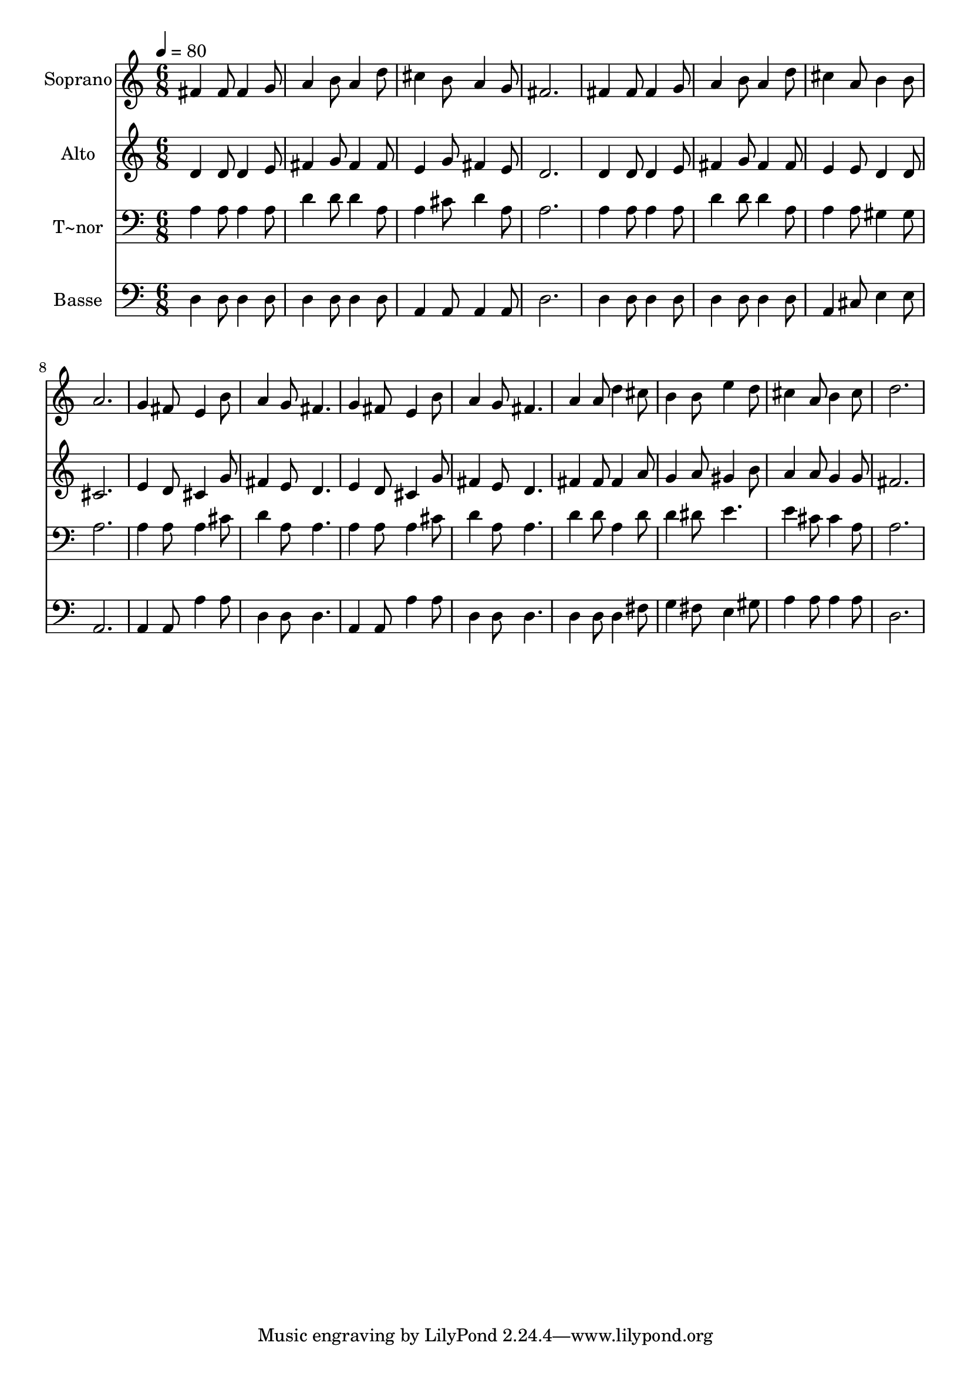 % Lily was here -- automatically converted by /usr/bin/midi2ly from 479.mid
\version "2.14.0"

\layout {
  \context {
    \Voice
    \remove "Note_heads_engraver"
    \consists "Completion_heads_engraver"
    \remove "Rest_engraver"
    \consists "Completion_rest_engraver"
  }
}

trackAchannelA = {
  
  \time 6/8 
  
  \tempo 4 = 80 
  
}

trackA = <<
  \context Voice = voiceA \trackAchannelA
>>


trackBchannelA = {
  
  \set Staff.instrumentName = "Soprano"
  
}

trackBchannelB = \relative c {
  fis'4 fis8 fis4 g8 
  | % 2
  a4 b8 a4 d8 
  | % 3
  cis4 b8 a4 g8 
  | % 4
  fis2. 
  | % 5
  fis4 fis8 fis4 g8 
  | % 6
  a4 b8 a4 d8 
  | % 7
  cis4 a8 b4 b8 
  | % 8
  a2. 
  | % 9
  g4 fis8 e4 b'8 
  | % 10
  a4 g8 fis4. 
  | % 11
  g4 fis8 e4 b'8 
  | % 12
  a4 g8 fis4. 
  | % 13
  a4 a8 d4 cis8 
  | % 14
  b4 b8 e4 d8 
  | % 15
  cis4 a8 b4 cis8 
  | % 16
  d2. 
  | % 17
  
}

trackB = <<
  \context Voice = voiceA \trackBchannelA
  \context Voice = voiceB \trackBchannelB
>>


trackCchannelA = {
  
  \set Staff.instrumentName = "Alto"
  
}

trackCchannelC = \relative c {
  d'4 d8 d4 e8 
  | % 2
  fis4 g8 fis4 fis8 
  | % 3
  e4 g8 fis4 e8 
  | % 4
  d2. 
  | % 5
  d4 d8 d4 e8 
  | % 6
  fis4 g8 fis4 fis8 
  | % 7
  e4 e8 d4 d8 
  | % 8
  cis2. 
  | % 9
  e4 d8 cis4 g'8 
  | % 10
  fis4 e8 d4. 
  | % 11
  e4 d8 cis4 g'8 
  | % 12
  fis4 e8 d4. 
  | % 13
  fis4 fis8 fis4 a8 
  | % 14
  g4 a8 gis4 b8 
  | % 15
  a4 a8 g4 g8 
  | % 16
  fis2. 
  | % 17
  
}

trackC = <<
  \context Voice = voiceA \trackCchannelA
  \context Voice = voiceB \trackCchannelC
>>


trackDchannelA = {
  
  \set Staff.instrumentName = "T~nor"
  
}

trackDchannelC = \relative c {
  a'4 a8 a4 a8 
  | % 2
  d4 d8 d4 a8 
  | % 3
  a4 cis8 d4 a8 
  | % 4
  a2. 
  | % 5
  a4 a8 a4 a8 
  | % 6
  d4 d8 d4 a8 
  | % 7
  a4 a8 gis4 gis8 
  | % 8
  a2. 
  | % 9
  a4 a8 a4 cis8 
  | % 10
  d4 a8 a4. 
  | % 11
  a4 a8 a4 cis8 
  | % 12
  d4 a8 a4. 
  | % 13
  d4 d8 a4 d8 
  | % 14
  d4 dis8 e4. 
  | % 15
  e4 cis8 cis4 a8 
  | % 16
  a2. 
  | % 17
  
}

trackD = <<

  \clef bass
  
  \context Voice = voiceA \trackDchannelA
  \context Voice = voiceB \trackDchannelC
>>


trackEchannelA = {
  
  \set Staff.instrumentName = "Basse"
  
}

trackEchannelC = \relative c {
  d4 d8 d4 d8 
  | % 2
  d4 d8 d4 d8 
  | % 3
  a4 a8 a4 a8 
  | % 4
  d2. 
  | % 5
  d4 d8 d4 d8 
  | % 6
  d4 d8 d4 d8 
  | % 7
  a4 cis8 e4 e8 
  | % 8
  a,2. 
  | % 9
  a4 a8 a'4 a8 
  | % 10
  d,4 d8 d4. 
  | % 11
  a4 a8 a'4 a8 
  | % 12
  d,4 d8 d4. 
  | % 13
  d4 d8 d4 fis8 
  | % 14
  g4 fis8 e4 gis8 
  | % 15
  a4 a8 a4 a8 
  | % 16
  d,2. 
  | % 17
  
}

trackE = <<

  \clef bass
  
  \context Voice = voiceA \trackEchannelA
  \context Voice = voiceB \trackEchannelC
>>


\score {
  <<
    \context Staff=trackB \trackA
    \context Staff=trackB \trackB
    \context Staff=trackC \trackA
    \context Staff=trackC \trackC
    \context Staff=trackD \trackA
    \context Staff=trackD \trackD
    \context Staff=trackE \trackA
    \context Staff=trackE \trackE
  >>
  \layout {}
  \midi {}
}
